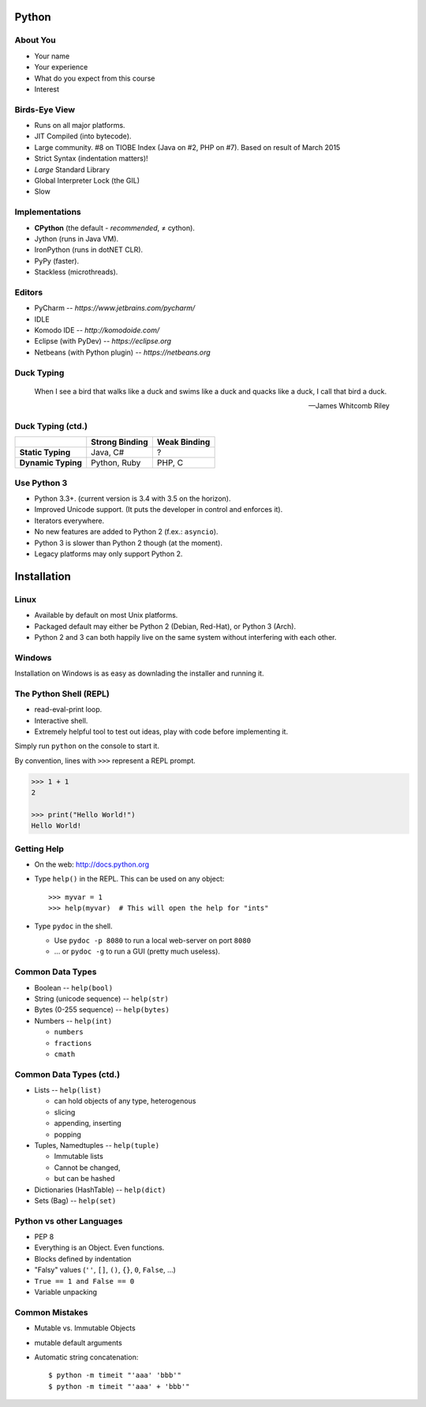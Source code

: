 Python
======

About You
---------

* Your name
* Your experience
* What do you expect from this course
* Interest


Birds-Eye View
--------------

* Runs on all major platforms.
* JIT Compiled (into bytecode).
* Large community. #8 on TIOBE Index (Java on #2, PHP on #7). Based on result
  of March 2015
* Strict Syntax (indentation matters)!
* *Large* Standard Library
* Global Interpreter Lock (the GIL)
* Slow


Implementations
---------------

* **CPython** (the default - *recommended*, ≠ cython).
* Jython (runs in Java VM).
* IronPython (runs in dotNET CLR).
* PyPy (faster).
* Stackless (microthreads).


Editors
-------

* PyCharm -- *https://www.jetbrains.com/pycharm/*
* IDLE
* Komodo IDE -- *http://komodoide.com/*
* Eclipse (with PyDev) -- *https://eclipse.org*
* Netbeans (with Python plugin) -- *https://netbeans.org*


Duck Typing
-----------

    When I see a bird that walks like a duck and swims like a duck and quacks
    like a duck, I call that bird a duck.

    -- James Whitcomb Riley

Duck Typing (ctd.)
------------------

+--------------------+--------------------+---------------------+
|                    | **Strong Binding** | **Weak Binding**    |
+--------------------+--------------------+---------------------+
| **Static Typing**  | Java, C#           | ?                   |
+--------------------+--------------------+---------------------+
| **Dynamic Typing** | Python, Ruby       | PHP, C              |
+--------------------+--------------------+---------------------+



Use Python 3
------------

* Python 3.3+. (current version is 3.4 with 3.5 on the horizon).
* Improved Unicode support. (It puts the developer in control and enforces it).
* Iterators everywhere.
* No new features are added to Python 2 (f.ex.: ``asyncio``).
* Python 3 is slower than Python 2 though (at the moment).
* Legacy platforms may only support Python 2.


Installation
============

Linux
-----

* Available by default on most Unix platforms.
* Packaged default may either be Python 2 (Debian, Red-Hat), or Python 3 (Arch).
* Python 2 and 3 can both happily live on the same system without interfering
  with each other.

Windows
-------

Installation on Windows is as easy as downlading the installer and running it.



The Python Shell (REPL)
-----------------------

* read-eval-print loop.
* Interactive shell.
* Extremely helpful tool to test out ideas, play with code before implementing
  it.

Simply run ``python`` on the console to start it.

By convention, lines with ``>>>`` represent a REPL prompt.

.. code:: python

    >>> 1 + 1
    2

    >>> print("Hello World!")
    Hello World!


Getting Help
------------

* On the web: http://docs.python.org
* Type ``help()`` in the REPL. This can be used on any object::

    >>> myvar = 1
    >>> help(myvar)  # This will open the help for "ints"

* Type ``pydoc`` in the shell.

  * Use ``pydoc -p 8080`` to run a local web-server on port ``8080``
  * … or ``pydoc -g`` to run a GUI (pretty much useless).


Common Data Types
-----------------

* Boolean -- ``help(bool)``
* String (unicode sequence) -- ``help(str)``
* Bytes (0-255 sequence) -- ``help(bytes)``
* Numbers -- ``help(int)``

  - ``numbers``
  - ``fractions``
  - ``cmath``

Common Data Types (ctd.)
------------------------

* Lists -- ``help(list)``

  - can hold objects of any type, heterogenous
  - slicing
  - appending, inserting
  - popping

* Tuples, Namedtuples -- ``help(tuple)``

  - Immutable lists
  - Cannot be changed,
  - but can be hashed

* Dictionaries (HashTable) -- ``help(dict)``
* Sets (Bag) -- ``help(set)``


Python vs other Languages
-------------------------

* PEP 8
* Everything is an Object. Even functions.
* Blocks defined by indentation
* "Falsy" values (``''``, ``[]``, ``()``, ``{}``, ``0``, ``False``, …)
* ``True == 1 and False == 0``
* Variable unpacking


Common Mistakes
---------------

* Mutable vs. Immutable Objects
* mutable default arguments
* Automatic string concatenation::

    $ python -m timeit "'aaa' 'bbb'"
    $ python -m timeit "'aaa' + 'bbb'"
